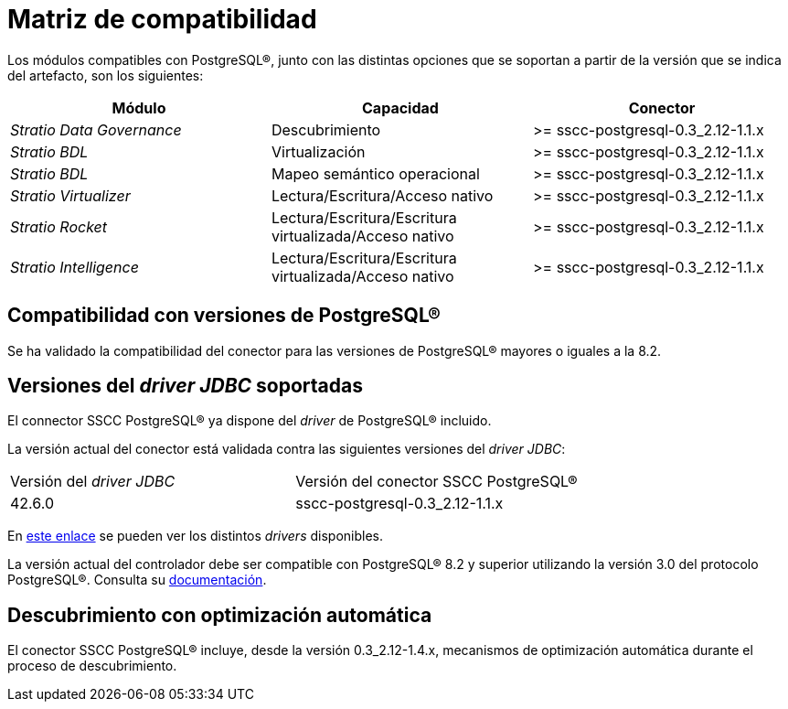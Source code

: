 = Matriz de compatibilidad

Los módulos compatibles con PostgreSQL®, junto con las distintas opciones que se soportan a partir de la versión que se indica del artefacto, son los siguientes:

[cols="1,1,1"]
|===
|Módulo |Capacidad |Conector

| _Stratio Data Governance_
| Descubrimiento
| >= sscc-postgresql-0.3_2.12-1.1.x

| _Stratio BDL_
| Virtualización
| >= sscc-postgresql-0.3_2.12-1.1.x

| _Stratio BDL_
| Mapeo semántico operacional
| >= sscc-postgresql-0.3_2.12-1.1.x

| _Stratio Virtualizer_
| Lectura/Escritura/Acceso nativo
| >= sscc-postgresql-0.3_2.12-1.1.x

| _Stratio Rocket_
| Lectura/Escritura/Escritura virtualizada/Acceso nativo
| >= sscc-postgresql-0.3_2.12-1.1.x

| _Stratio Intelligence_
| Lectura/Escritura/Escritura virtualizada/Acceso nativo
| >= sscc-postgresql-0.3_2.12-1.1.x
|===

== Compatibilidad con versiones de PostgreSQL®

Se ha validado la compatibilidad del conector para las versiones de PostgreSQL® mayores o iguales a la 8.2.

== Versiones del _driver JDBC_ soportadas

El connector SSCC PostgreSQL® ya dispone del _driver_ de PostgreSQL® incluido.

La versión actual del conector está validada contra las siguientes versiones del _driver JDBC_:

|===
| Versión del _driver JDBC_ | Versión del conector SSCC PostgreSQL®
| 42.6.0 | sscc-postgresql-0.3_2.12-1.1.x
|===

En https://central.sonatype.com/artifact/org.postgresql/postgresql[este enlace] se pueden ver los distintos _drivers_ disponibles.

La versión actual del controlador debe ser compatible con PostgreSQL® 8.2 y superior utilizando la versión 3.0 del protocolo PostgreSQL®. Consulta su https://jdbc.postgresql.org/documentation/[documentación].

== Descubrimiento con optimización automática

El conector SSCC PostgreSQL® incluye, desde la versión 0.3_2.12-1.4.x, mecanismos de optimización automática durante el proceso de descubrimiento.
